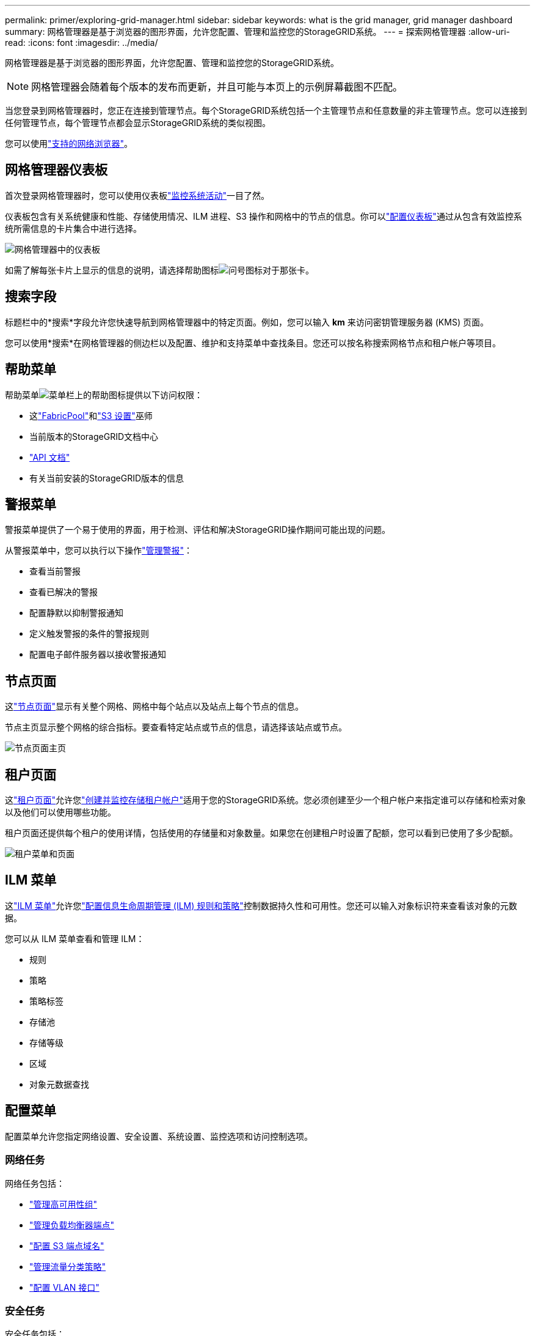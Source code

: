 ---
permalink: primer/exploring-grid-manager.html 
sidebar: sidebar 
keywords: what is the grid manager, grid manager dashboard 
summary: 网格管理器是基于浏览器的图形界面，允许您配置、管理和监控您的StorageGRID系统。 
---
= 探索网格管理器
:allow-uri-read: 
:icons: font
:imagesdir: ../media/


[role="lead"]
网格管理器是基于浏览器的图形界面，允许您配置、管理和监控您的StorageGRID系统。


NOTE: 网格管理器会随着每个版本的发布而更新，并且可能与本页上的示例屏幕截图不匹配。

当您登录到网格管理器时，您正在连接到管理节点。每个StorageGRID系统包括一个主管理节点和任意数量的非主管理节点。您可以连接到任何管理节点，每个管理节点都会显示StorageGRID系统的类似视图。

您可以使用link:../admin/web-browser-requirements.html["支持的网络浏览器"]。



== 网格管理器仪表板

首次登录网格管理器时，您可以使用仪表板link:../monitor/viewing-dashboard.html["监控系统活动"]一目了然。

仪表板包含有关系统健康和性能、存储使用情况、ILM 进程、S3 操作和网格中的节点的信息。你可以link:../monitor/viewing-dashboard.html["配置仪表板"]通过从包含有效监控系统所需信息的卡片集合中进行选择。

image::../media/grid_manager_dashboard_and_menu.png[网格管理器中的仪表板]

如需了解每张卡片上显示的信息的说明，请选择帮助图标image:../media/icon_nms_question.png["问号图标"]对于那张卡。



== 搜索字段

标题栏中的*搜索*字段允许您快速导航到网格管理器中的特定页面。例如，您可以输入 *km* 来访问密钥管理服务器 (KMS) 页面。

您可以使用*搜索*在网格管理器的侧边栏以及配置、维护和支持菜单中查找条目。您还可以按名称搜索网格节点和租户帐户等项目。



== 帮助菜单

帮助菜单image:../media/icon-help-menu-bar.png["菜单栏上的帮助图标"]提供以下访问权限：

* 这link:../fabricpool/use-fabricpool-setup-wizard.html["FabricPool"]和link:../admin/use-s3-setup-wizard.html["S3 设置"]巫师
* 当前版本的StorageGRID文档中心
* link:../admin/using-grid-management-api.html["API 文档"]
* 有关当前安装的StorageGRID版本的信息




== 警报菜单

警报菜单提供了一个易于使用的界面，用于检测、评估和解决StorageGRID操作期间可能出现的问题。

从警报菜单中，您可以执行以下操作link:../monitor/managing-alerts.html["管理警报"]：

* 查看当前警报
* 查看已解决的警报
* 配置静默以抑制警报通知
* 定义触发警报的条件的警报规则
* 配置电子邮件服务器以接收警报通知




== 节点页面

这link:../monitor/viewing-nodes-page.html["节点页面"]显示有关整个网格、网格中每个站点以及站点上每个节点的信息。

节点主页显示整个网格的综合指标。要查看特定站点或节点的信息，请选择该站点或节点。

image::../media/nodes_page.png[节点页面主页]



== 租户页面

这link:../admin/managing-tenants.html["租户页面"]允许您link:../tenant/index.html["创建并监控存储租户帐户"]适用于您的StorageGRID系统。您必须创建至少一个租户帐户来指定谁可以存储和检索对象以及他们可以使用哪些功能。

租户页面还提供每个租户的使用详情，包括使用的存储量和对象数量。如果您在创建租户时设置了配额，您可以看到已使用了多少配额。

image::../media/tenants_page.png[租户菜单和页面]



== ILM 菜单

这link:using-information-lifecycle-management.html["ILM 菜单"]允许您link:../ilm/index.html["配置信息生命周期管理 (ILM) 规则和策略"]控制数据持久性和可用性。您还可以输入对象标识符来查看该对象的元数据。

您可以从 ILM 菜单查看和管理 ILM：

* 规则
* 策略
* 策略标签
* 存储池
* 存储等级
* 区域
* 对象元数据查找




== 配置菜单

配置菜单允许您指定网络设置、安全设置、系统设置、监控选项和访问控制选项。



=== 网络任务

网络任务包括：

* link:../admin/managing-high-availability-groups.html["管理高可用性组"]
* link:../admin/managing-load-balancing.html["管理负载均衡器端点"]
* link:../admin/configuring-s3-api-endpoint-domain-names.html["配置 S3 端点域名"]
* link:../admin/managing-traffic-classification-policies.html["管理流量分类策略"]
* link:../admin/configure-vlan-interfaces.html["配置 VLAN 接口"]




=== 安全任务

安全任务包括：

* link:../admin/using-storagegrid-security-certificates.html["管理安全证书"]
* link:../admin/manage-firewall-controls.html["管理内部防火墙控制"]
* link:../admin/kms-configuring.html["配置密钥管理服务器"]
* 配置安全设置，包括link:../admin/manage-tls-ssh-policy.html["TLS 和 SSH 策略"]，link:../admin/changing-network-options-object-encryption.html["网络和对象安全选项"] ， 和link:../admin/changing-browser-session-timeout-interface.html["接口安全设置"]。
* 配置link:../admin/configuring-storage-proxy-settings.html["存储代理"]或link:../admin/configuring-admin-proxy-settings.html["管理代理"]




=== 系统任务

系统任务包括：

* 使用link:../admin/grid-federation-overview.html["网格联盟"]克隆租户帐户信息并在两个StorageGRID系统之间复制对象数据。
* 可选地，启用link:../admin/configuring-stored-object-compression.html["压缩存储的对象"]选项。
* link:../ilm/managing-objects-with-s3-object-lock.html["管理 S3 对象锁"]
* 了解存储选项，例如link:../admin/what-object-segmentation-is.html["物体分割"]和link:../admin/what-storage-volume-watermarks-are.html["存储卷水印"]。
* link:../ilm/manage-erasure-coding-profiles.html["管理擦除编码配置文件"] 。




=== 监控任务

监控任务包括：

* link:../monitor/configure-audit-messages.html["配置审计消息和日志目标"]
* link:../monitor/using-snmp-monitoring.html["使用 SNMP 监控"]




=== 访问控制任务

访问控制任务包括：

* link:../admin/managing-admin-groups.html["管理管理员组"]
* link:../admin/managing-users.html["管理管理员用户"]
* 改变link:../admin/changing-provisioning-passphrase.html["配置密码"]或者link:../admin/change-node-console-password.html["节点控制台密码"]
* link:../admin/using-identity-federation.html["使用身份联合"]
* link:../admin/configuring-sso.html["正在配置 SSO"]




== 维护菜单

维护菜单允许您执行维护任务、系统维护和网络维护。



=== Tasks

维护任务包括：

* link:../maintain/decommission-procedure.html["退役作业"]删除未使用的网格节点和站点
* link:../expand/index.html["扩张行动"]添加新的网格节点和站点
* link:../maintain/warnings-and-considerations-for-grid-node-recovery.html["网格节点恢复程序"]更换故障节点并恢复数据
* link:../maintain/rename-grid-site-node-overview.html["重命名过程"]更改网格、站点和节点的显示名称
* link:../troubleshoot/verifying-object-integrity.html["对象存在性检查操作"]验证对象数据的存在（尽管不是正确性）
* 执行link:../maintain/rolling-reboot-procedure.html["滚动重启"]重新启动多个网格节点
* link:../maintain/restoring-volume.html["卷恢复操作"]




=== 系统

您可以执行的系统维护任务包括：

* link:../admin/viewing-storagegrid-license-information.html["查看StorageGRID许可证信息"]或者link:../admin/updating-storagegrid-license-information.html["更新许可证信息"]
* 生成并下载link:../maintain/downloading-recovery-package.html["恢复包"]
* 执行StorageGRID软件更新，包括软件升级、修补程序以及选定设备上的SANtricity OS 软件更新
+
** link:../upgrade/index.html["升级过程"]
** link:../maintain/storagegrid-hotfix-procedure.html["修补程序"]
** https://docs.netapp.com/us-en/storagegrid-appliances/sg6000/upgrading-santricity-os-on-storage-controllers-using-grid-manager-sg6000.html["使用网格管理器升级 SG6000 存储控制器上的SANtricity操作系统"^]
** https://docs.netapp.com/us-en/storagegrid-appliances/sg5700/upgrading-santricity-os-on-storage-controllers-using-grid-manager-sg5700.html["使用网格管理器升级 SG5700 存储控制器上的SANtricity操作系统"^]






=== 网络

您可以执行的网络维护任务包括：

* link:../maintain/configuring-dns-servers.html["配置 DNS 服务器"]
* link:../maintain/updating-subnets-for-grid-network.html["更新网格网络子网"]
* link:../maintain/configuring-ntp-servers.html["管理 NTP 服务器"]




== 支持菜单

支持菜单提供的选项可帮助技术支持分析和排除系统故障。



=== 工具

从支持菜单的工具部分，您可以：

* link:../admin/configure-autosupport-grid-manager.html["配置 AutoSupport"]
* link:../monitor/running-diagnostics.html["运行诊断"]电网现状
* link:../monitor/viewing-grid-topology-tree.html["访问网格拓扑树"]查看有关网格节点、服务和属性的详细信息
* link:../monitor/collecting-log-files-and-system-data.html["收集日志文件和系统数据"]
* link:../monitor/reviewing-support-metrics.html["审查支持指标"]
+

NOTE: *Metrics* 选项提供的工具旨在供技术支持使用。这些工具中的某些功能和菜单项故意不起作用。





=== 警报（遗留）

有关旧警报的信息已从此版本的文档中删除。参考 https://docs.netapp.com/us-en/storagegrid-118/monitor/managing-alerts-and-alarms.html["管理警报和警报（StorageGRID 11.8 文档）"^]。



=== 其他

从“支持”菜单的“其他”部分，您可以：

* 管理link:../admin/manage-link-costs.html["链路成本"]
* 看法link:../admin/viewing-notification-status-and-queues.html["网络管理系统（NMS）"]条目
* 管理link:../admin/what-storage-volume-watermarks-are.html["存储水印"]

